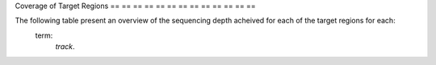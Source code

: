 == == == ==
Coverage
== == == ==

Coverage of Target Regions
== == == == == == == == == == == == ==

The following table present an overview of the sequencing depth acheived for each of the target regions for each:
    term:
        `track`.

.. report:
    :
        Coverage.CoverageSummary
    :
        render:
            table
    :
        slices:
            track, MEAN_TARGET_COVERAGE, PCT_TARGET_BASES_2X, PCT_TARGET_BASES_10X, PCT_TARGET_BASES_20X, PCT_TARGET_BASES_30X

    Coverage Summary
